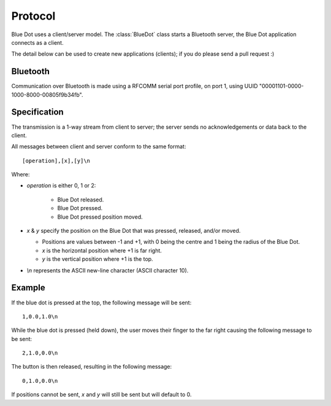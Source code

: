 Protocol
========

Blue Dot uses a client/server model. The :class:`BlueDot` class starts a
Bluetooth server, the Blue Dot application connects as a client.

The detail below can be used to create new applications (clients); if you do
please send a pull request :)

Bluetooth
---------

Communication over Bluetooth is made using a RFCOMM serial port profile, on
port 1, using UUID "00001101-0000-1000-8000-00805f9b34fb".

Specification
-------------

The transmission is a 1-way stream from client to server; the server sends
no acknowledgements or data back to the client.

All messages between client and server conform to the same format::

    [operation],[x],[y]\n

Where:

* *operation* is either 0, 1 or 2:

   - Blue Dot released.

   - Blue Dot pressed.

   - Blue Dot pressed position moved.

* *x* & *y* specify the position on the Blue Dot that was pressed,
  released, and/or moved.

  - Positions are values between -1 and +1, with 0 being the centre and 1 being
    the radius of the Blue Dot.

  - *x* is the horizontal position where +1 is far right.

  - *y* is the vertical position where +1 is the top.

* *\\n* represents the ASCII new-line character (ASCII character 10).

Example
-------

If the blue dot is pressed at the top, the following message will be sent::

    1,0.0,1.0\n

While the blue dot is pressed (held down), the user moves their finger to the
far right causing the following message to be sent::

    2,1.0,0.0\n

The button is then released, resulting in the following message::

    0,1.0,0.0\n

If positions cannot be sent, *x* and *y* will still be sent but will default to
0.
